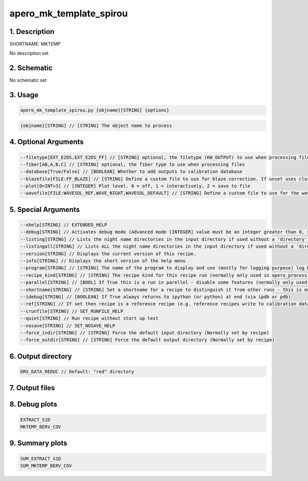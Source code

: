 
.. _recipes_spirou_mktemp:


################################################################################
apero_mk_template_spirou
################################################################################


********************************************************************************
1. Description
********************************************************************************


SHORTNAME: MKTEMP


No description set


********************************************************************************
2. Schematic
********************************************************************************


No schematic set


********************************************************************************
3. Usage
********************************************************************************


.. code-block:: 

    apero_mk_template_spirou.py {objname}[STRING] {options}


.. code-block:: 

     {objname}[STRING] // [STRING] The object name to process


********************************************************************************
4. Optional Arguments
********************************************************************************


.. code-block:: 

     --filetype[EXT_E2DS,EXT_E2DS_FF] // [STRING] optional, the filetype (KW_OUTPUT) to use when processing files
     --fiber[AB,A,B,C] // [STRING] optional, the fiber type to use when processing files
     --database[True/False] // [BOOLEAN] Whether to add outputs to calibration database
     --blazefile[FILE:FF_BLAZE] // [STRING] Define a custom file to use for blaze correction. If unset uses closest file from calibDB. Checks for an absolute path and then checks directory (CALIBDB=BADPIX)
     --plot[0>INT>3] // [INTEGER] Plot level. 0 = off, 1 = interactively, 2 = save to file
     --wavefile[FILE:WAVESOL_REF,WAVE_NIGHT,WAVESOL_DEFAULT] // [STRING] Define a custom file to use for the wave solution. If unset uses closest file from header or calibDB (depending on setup). Checks for an absolute path and then checks directory


********************************************************************************
5. Special Arguments
********************************************************************************


.. code-block:: 

     --xhelp[STRING] // EXTENDED_HELP
     --debug[STRING] // Activates debug mode (Advanced mode [INTEGER] value must be an integer greater than 0, setting the debug level)
     --listing[STRING] // Lists the night name directories in the input directory if used without a 'directory' argument or lists the files in the given 'directory' (if defined). Only lists up to 15 files/directories
     --listingall[STRING] // Lists ALL the night name directories in the input directory if used without a 'directory' argument or lists the files in the given 'directory' (if defined)
     --version[STRING] // Displays the current version of this recipe.
     --info[STRING] // Displays the short version of the help menu
     --program[STRING] // [STRING] The name of the program to display and use (mostly for logging purpose) log becomes date | {THIS STRING} | Message
     --recipe_kind[STRING] // [STRING] The recipe kind for this recipe run (normally only used in apero_processing.py)
     --parallel[STRING] // [BOOL] If True this is a run in parellel - disable some features (normally only used in apero_processing.py)
     --shortname[STRING] // [STRING] Set a shortname for a recipe to distinguish it from other runs - this is mainly for use with apero processing but will appear in the log database
     --idebug[STRING] // [BOOLEAN] If True always returns to ipython (or python) at end (via ipdb or pdb)
     --ref[STRING] // If set then recipe is a reference recipe (e.g. reference recipes write to calibration database as reference calibrations)
     --crunfile[STRING] // SET_RUNFILE_HELP
     --quiet[STRING] // Run recipe without start up text
     --nosave[STRING] // SET_NOSAVE_HELP
     --force_indir[STRING] // [STRING] Force the default input directory (Normally set by recipe)
     --force_outdir[STRING] // [STRING] Force the default output directory (Normally set by recipe)


********************************************************************************
6. Output directory
********************************************************************************


.. code-block:: 

    DRS_DATA_REDUC // Default: "red" directory


********************************************************************************
7. Output files
********************************************************************************


.. csv-table:: Outputs
   :file: rout_MKTEMP.csv
   :header-rows: 1
   :class: csvtable


********************************************************************************
8. Debug plots
********************************************************************************


.. code-block:: 

    EXTRACT_S1D
    MKTEMP_BERV_COV


********************************************************************************
9. Summary plots
********************************************************************************


.. code-block:: 

    SUM_EXTRACT_S1D
    SUM_MKTEMP_BERV_COV

